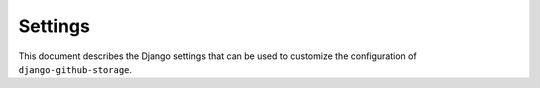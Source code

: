 ========
Settings
========

This document describes the Django settings that can be used to customize the configuration
of ``django-github-storage``.

.. py:attribute:: GIT_TOKEN

   :default: No default

   Get the token from your github server.

.. py:attribute:: GIT_URL

   :default: No default

   Get the url from your github server.

.. py:attribute:: MEDIA_FOLDER_NAME

   :default: No default

   The folder name need copy back to your django/wagtail folder.
